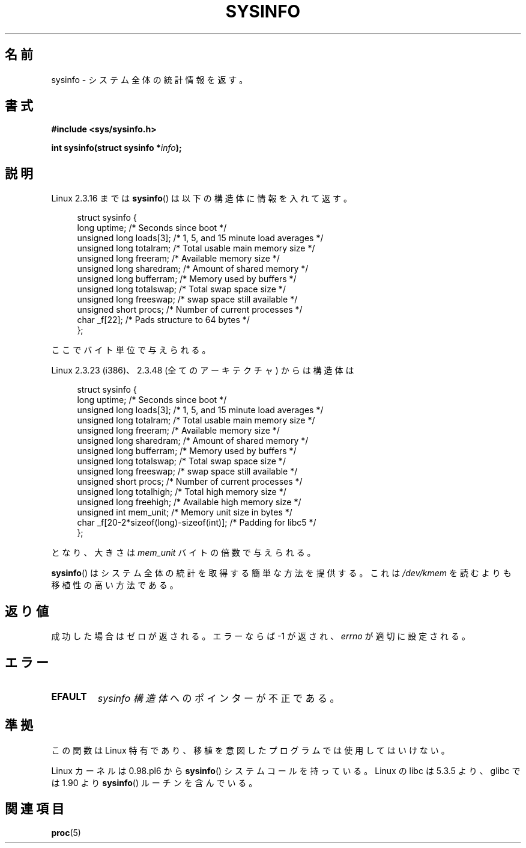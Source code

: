 .\" -*- nroff -*-
.\"
.\" Copyright (C) 1993 by Dan Miner (dminer@nyx.cs.du.edu)
.\"
.\"  Permission is granted to freely distribute or modify this file
.\"  for the purpose of improving Linux or its documentation efforts.
.\"  If you modify this file, please put a date stamp and HOW you
.\"  changed this file.  Thanks.   -DM
.\"
.\" Modified Sat Jul 24 12:35:12 1993 by Rik Faith <faith@cs.unc.edu>
.\" Modified Tue Oct 22 22:29:51 1996 by Eric S. Raymond <esr@thyrsus.com>
.\" Modified Mon Aug 25 16:06:11 1997 by Nicolas Lichtmaier <nick@debian.org>
.\"
.\" Japanese Version Copyright (c) 1997 HANATAKA Shinya
.\"         all rights reserved.
.\" Translated Tue Mar  4 00:04:15 JST 1997
.\"         by HANATAKA Shinya <hanataka@abyss.rim.or.jp>
.\" Modified Mon Sep 23 21:56:40 JST 2000
.\"         by HANATAKA Shinya <hanataka@abyss.rim.or.jp>
.\"
.\"WORD:	library			ライブラリ
.\"WORD:	statistic		統計
.\"WORD:	pointer			ポインター
.\"WORD:	prototype		型宣言
.\"
.TH SYSINFO 2 2007-11-15 "Linux" "Linux Programmer's Manual"
.SH 名前
sysinfo \- システム全体の統計情報を返す。
.SH 書式
.B #include <sys/sysinfo.h>
.sp
.BI "int sysinfo(struct sysinfo *" info );
.SH 説明
Linux 2.3.16 までは
.BR sysinfo ()
は以下の構造体に情報を入れて返す。

.nf
.in +4n
struct sysinfo {
    long uptime;             /* Seconds since boot */
    unsigned long loads[3];  /* 1, 5, and 15 minute load averages */
    unsigned long totalram;  /* Total usable main memory size */
    unsigned long freeram;   /* Available memory size */
    unsigned long sharedram; /* Amount of shared memory */
    unsigned long bufferram; /* Memory used by buffers */
    unsigned long totalswap; /* Total swap space size */
    unsigned long freeswap;  /* swap space still available */
    unsigned short procs;    /* Number of current processes */
    char _f[22];             /* Pads structure to 64 bytes */
};
.in
.fi
.PP
ここでバイト単位で与えられる。

Linux 2.3.23 (i386)、2.3.48 (全てのアーキテクチャ) からは構造体は

.nf
.in +4n
struct sysinfo {
    long uptime;             /* Seconds since boot */
    unsigned long loads[3];  /* 1, 5, and 15 minute load averages */
    unsigned long totalram;  /* Total usable main memory size */
    unsigned long freeram;   /* Available memory size */
    unsigned long sharedram; /* Amount of shared memory */
    unsigned long bufferram; /* Memory used by buffers */
    unsigned long totalswap; /* Total swap space size */
    unsigned long freeswap;  /* swap space still available */
    unsigned short procs;    /* Number of current processes */
    unsigned long totalhigh; /* Total high memory size */
    unsigned long freehigh;  /* Available high memory size */
    unsigned int mem_unit;   /* Memory unit size in bytes */
    char _f[20\-2*sizeof(long)\-sizeof(int)]; /* Padding for libc5 */
};
.in
.fi
.PP
となり、大きさは \fImem_unit\fP バイトの倍数で与えられる。

.BR sysinfo ()
はシステム全体の統計を取得する簡単な方法を提供する。
これは \fI/dev/kmem\fP を読むよりも移植性の高い方法である。
.SH 返り値
成功した場合はゼロが返される。エラーならば \-1 が返され、
.I errno
が適切に設定される。
.SH エラー
.TP
.B EFAULT
.I sysinfo 構造体
へのポインターが不正である。
.SH 準拠
この関数は Linux 特有であり、移植を意図したプログラムでは
使用してはいけない。
.sp
Linux カーネルは 0.98.pl6 から
.BR sysinfo ()
システムコールを持っている。
Linux の libc は 5.3.5 より、glibc では 1.90 より
.BR sysinfo ()
ルーチンを含んでいる。
.SH 関連項目
.BR proc (5)
